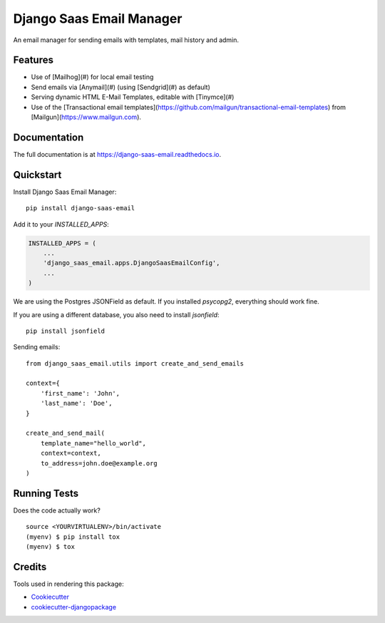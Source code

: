 =============================
Django Saas Email Manager
=============================

.. image:: https://badge.fury.io/py/django-saas-email.svg
    :target: https://badge.fury.io/py/django-saas-email

.. image:: https://travis-ci.org/unicorn-supplies/django-saas-email.svg?branch=master
    :target: https://travis-ci.org/unicorn-supplies/django-saas-email

.. image:: https://codecov.io/gh/unicorn-supplies/django-saas-email/branch/master/graph/badge.svg
    :target: https://codecov.io/gh/unicorn-supplies/django-saas-email

An email manager for sending emails with templates, mail history and admin.

Features
--------

* Use of [Mailhog](#) for local email testing
* Send emails via [Anymail](#) (using [Sendgrid](#) as default)
* Serving dynamic HTML E-Mail Templates, editable with [Tinymce](#)
* Use of the [Transactional email templates](https://github.com/mailgun/transactional-email-templates) from [Mailgun](https://www.mailgun.com).


Documentation
-------------

The full documentation is at https://django-saas-email.readthedocs.io.

Quickstart
----------

Install Django Saas Email Manager::

    pip install django-saas-email


Add it to your `INSTALLED_APPS`:

.. code-block:: python

    INSTALLED_APPS = (
        ...
        'django_saas_email.apps.DjangoSaasEmailConfig',
        ...
    )


We are using the Postgres JSONField as default. If you installed `psycopg2`, everything should work fine.

If you are using a different database, you also need to install `jsonfield`::

    pip install jsonfield


Sending emails::

    from django_saas_email.utils import create_and_send_emails

    context={
        'first_name': 'John',
        'last_name': 'Doe',
    }

    create_and_send_mail(
        template_name="hello_world",
        context=context,
        to_address=john.doe@example.org
    )



Running Tests
-------------

Does the code actually work?

::

    source <YOURVIRTUALENV>/bin/activate
    (myenv) $ pip install tox
    (myenv) $ tox

Credits
-------

Tools used in rendering this package:

*  Cookiecutter_
*  `cookiecutter-djangopackage`_

.. _Cookiecutter: https://github.com/audreyr/cookiecutter
.. _`cookiecutter-djangopackage`: https://github.com/pydanny/cookiecutter-djangopackage
